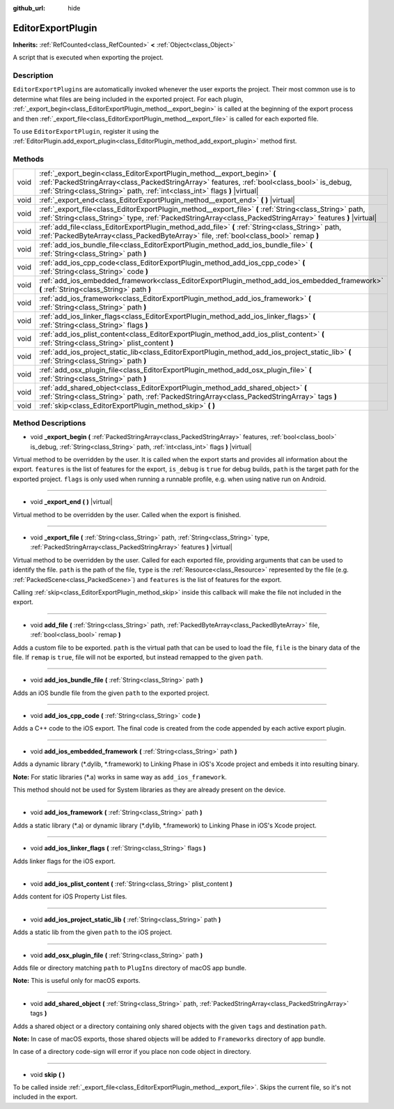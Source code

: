 :github_url: hide

.. Generated automatically by doc/tools/make_rst.py in Godot's source tree.
.. DO NOT EDIT THIS FILE, but the EditorExportPlugin.xml source instead.
.. The source is found in doc/classes or modules/<name>/doc_classes.

.. _class_EditorExportPlugin:

EditorExportPlugin
==================

**Inherits:** :ref:`RefCounted<class_RefCounted>` **<** :ref:`Object<class_Object>`

A script that is executed when exporting the project.

Description
-----------

``EditorExportPlugin``\ s are automatically invoked whenever the user exports the project. Their most common use is to determine what files are being included in the exported project. For each plugin, :ref:`_export_begin<class_EditorExportPlugin_method__export_begin>` is called at the beginning of the export process and then :ref:`_export_file<class_EditorExportPlugin_method__export_file>` is called for each exported file.

To use ``EditorExportPlugin``, register it using the :ref:`EditorPlugin.add_export_plugin<class_EditorPlugin_method_add_export_plugin>` method first.

Methods
-------

+------+-------------------------------------------------------------------------------------------------------------------------------------------------------------------------------------------------------------------------------------------------------+
| void | :ref:`_export_begin<class_EditorExportPlugin_method__export_begin>` **(** :ref:`PackedStringArray<class_PackedStringArray>` features, :ref:`bool<class_bool>` is_debug, :ref:`String<class_String>` path, :ref:`int<class_int>` flags **)** |virtual| |
+------+-------------------------------------------------------------------------------------------------------------------------------------------------------------------------------------------------------------------------------------------------------+
| void | :ref:`_export_end<class_EditorExportPlugin_method__export_end>` **(** **)** |virtual|                                                                                                                                                                 |
+------+-------------------------------------------------------------------------------------------------------------------------------------------------------------------------------------------------------------------------------------------------------+
| void | :ref:`_export_file<class_EditorExportPlugin_method__export_file>` **(** :ref:`String<class_String>` path, :ref:`String<class_String>` type, :ref:`PackedStringArray<class_PackedStringArray>` features **)** |virtual|                                |
+------+-------------------------------------------------------------------------------------------------------------------------------------------------------------------------------------------------------------------------------------------------------+
| void | :ref:`add_file<class_EditorExportPlugin_method_add_file>` **(** :ref:`String<class_String>` path, :ref:`PackedByteArray<class_PackedByteArray>` file, :ref:`bool<class_bool>` remap **)**                                                             |
+------+-------------------------------------------------------------------------------------------------------------------------------------------------------------------------------------------------------------------------------------------------------+
| void | :ref:`add_ios_bundle_file<class_EditorExportPlugin_method_add_ios_bundle_file>` **(** :ref:`String<class_String>` path **)**                                                                                                                          |
+------+-------------------------------------------------------------------------------------------------------------------------------------------------------------------------------------------------------------------------------------------------------+
| void | :ref:`add_ios_cpp_code<class_EditorExportPlugin_method_add_ios_cpp_code>` **(** :ref:`String<class_String>` code **)**                                                                                                                                |
+------+-------------------------------------------------------------------------------------------------------------------------------------------------------------------------------------------------------------------------------------------------------+
| void | :ref:`add_ios_embedded_framework<class_EditorExportPlugin_method_add_ios_embedded_framework>` **(** :ref:`String<class_String>` path **)**                                                                                                            |
+------+-------------------------------------------------------------------------------------------------------------------------------------------------------------------------------------------------------------------------------------------------------+
| void | :ref:`add_ios_framework<class_EditorExportPlugin_method_add_ios_framework>` **(** :ref:`String<class_String>` path **)**                                                                                                                              |
+------+-------------------------------------------------------------------------------------------------------------------------------------------------------------------------------------------------------------------------------------------------------+
| void | :ref:`add_ios_linker_flags<class_EditorExportPlugin_method_add_ios_linker_flags>` **(** :ref:`String<class_String>` flags **)**                                                                                                                       |
+------+-------------------------------------------------------------------------------------------------------------------------------------------------------------------------------------------------------------------------------------------------------+
| void | :ref:`add_ios_plist_content<class_EditorExportPlugin_method_add_ios_plist_content>` **(** :ref:`String<class_String>` plist_content **)**                                                                                                             |
+------+-------------------------------------------------------------------------------------------------------------------------------------------------------------------------------------------------------------------------------------------------------+
| void | :ref:`add_ios_project_static_lib<class_EditorExportPlugin_method_add_ios_project_static_lib>` **(** :ref:`String<class_String>` path **)**                                                                                                            |
+------+-------------------------------------------------------------------------------------------------------------------------------------------------------------------------------------------------------------------------------------------------------+
| void | :ref:`add_osx_plugin_file<class_EditorExportPlugin_method_add_osx_plugin_file>` **(** :ref:`String<class_String>` path **)**                                                                                                                          |
+------+-------------------------------------------------------------------------------------------------------------------------------------------------------------------------------------------------------------------------------------------------------+
| void | :ref:`add_shared_object<class_EditorExportPlugin_method_add_shared_object>` **(** :ref:`String<class_String>` path, :ref:`PackedStringArray<class_PackedStringArray>` tags **)**                                                                      |
+------+-------------------------------------------------------------------------------------------------------------------------------------------------------------------------------------------------------------------------------------------------------+
| void | :ref:`skip<class_EditorExportPlugin_method_skip>` **(** **)**                                                                                                                                                                                         |
+------+-------------------------------------------------------------------------------------------------------------------------------------------------------------------------------------------------------------------------------------------------------+

Method Descriptions
-------------------

.. _class_EditorExportPlugin_method__export_begin:

- void **_export_begin** **(** :ref:`PackedStringArray<class_PackedStringArray>` features, :ref:`bool<class_bool>` is_debug, :ref:`String<class_String>` path, :ref:`int<class_int>` flags **)** |virtual|

Virtual method to be overridden by the user. It is called when the export starts and provides all information about the export. ``features`` is the list of features for the export, ``is_debug`` is ``true`` for debug builds, ``path`` is the target path for the exported project. ``flags`` is only used when running a runnable profile, e.g. when using native run on Android.

----

.. _class_EditorExportPlugin_method__export_end:

- void **_export_end** **(** **)** |virtual|

Virtual method to be overridden by the user. Called when the export is finished.

----

.. _class_EditorExportPlugin_method__export_file:

- void **_export_file** **(** :ref:`String<class_String>` path, :ref:`String<class_String>` type, :ref:`PackedStringArray<class_PackedStringArray>` features **)** |virtual|

Virtual method to be overridden by the user. Called for each exported file, providing arguments that can be used to identify the file. ``path`` is the path of the file, ``type`` is the :ref:`Resource<class_Resource>` represented by the file (e.g. :ref:`PackedScene<class_PackedScene>`) and ``features`` is the list of features for the export.

Calling :ref:`skip<class_EditorExportPlugin_method_skip>` inside this callback will make the file not included in the export.

----

.. _class_EditorExportPlugin_method_add_file:

- void **add_file** **(** :ref:`String<class_String>` path, :ref:`PackedByteArray<class_PackedByteArray>` file, :ref:`bool<class_bool>` remap **)**

Adds a custom file to be exported. ``path`` is the virtual path that can be used to load the file, ``file`` is the binary data of the file. If ``remap`` is ``true``, file will not be exported, but instead remapped to the given ``path``.

----

.. _class_EditorExportPlugin_method_add_ios_bundle_file:

- void **add_ios_bundle_file** **(** :ref:`String<class_String>` path **)**

Adds an iOS bundle file from the given ``path`` to the exported project.

----

.. _class_EditorExportPlugin_method_add_ios_cpp_code:

- void **add_ios_cpp_code** **(** :ref:`String<class_String>` code **)**

Adds a C++ code to the iOS export. The final code is created from the code appended by each active export plugin.

----

.. _class_EditorExportPlugin_method_add_ios_embedded_framework:

- void **add_ios_embedded_framework** **(** :ref:`String<class_String>` path **)**

Adds a dynamic library (\*.dylib, \*.framework) to Linking Phase in iOS's Xcode project and embeds it into resulting binary.

\ **Note:** For static libraries (\*.a) works in same way as ``add_ios_framework``.

This method should not be used for System libraries as they are already present on the device.

----

.. _class_EditorExportPlugin_method_add_ios_framework:

- void **add_ios_framework** **(** :ref:`String<class_String>` path **)**

Adds a static library (\*.a) or dynamic library (\*.dylib, \*.framework) to Linking Phase in iOS's Xcode project.

----

.. _class_EditorExportPlugin_method_add_ios_linker_flags:

- void **add_ios_linker_flags** **(** :ref:`String<class_String>` flags **)**

Adds linker flags for the iOS export.

----

.. _class_EditorExportPlugin_method_add_ios_plist_content:

- void **add_ios_plist_content** **(** :ref:`String<class_String>` plist_content **)**

Adds content for iOS Property List files.

----

.. _class_EditorExportPlugin_method_add_ios_project_static_lib:

- void **add_ios_project_static_lib** **(** :ref:`String<class_String>` path **)**

Adds a static lib from the given ``path`` to the iOS project.

----

.. _class_EditorExportPlugin_method_add_osx_plugin_file:

- void **add_osx_plugin_file** **(** :ref:`String<class_String>` path **)**

Adds file or directory matching ``path`` to ``PlugIns`` directory of macOS app bundle.

\ **Note:** This is useful only for macOS exports.

----

.. _class_EditorExportPlugin_method_add_shared_object:

- void **add_shared_object** **(** :ref:`String<class_String>` path, :ref:`PackedStringArray<class_PackedStringArray>` tags **)**

Adds a shared object or a directory containing only shared objects with the given ``tags`` and destination ``path``.

\ **Note:** In case of macOS exports, those shared objects will be added to ``Frameworks`` directory of app bundle.

In case of a directory code-sign will error if you place non code object in directory.

----

.. _class_EditorExportPlugin_method_skip:

- void **skip** **(** **)**

To be called inside :ref:`_export_file<class_EditorExportPlugin_method__export_file>`. Skips the current file, so it's not included in the export.

.. |virtual| replace:: :abbr:`virtual (This method should typically be overridden by the user to have any effect.)`
.. |const| replace:: :abbr:`const (This method has no side effects. It doesn't modify any of the instance's member variables.)`
.. |vararg| replace:: :abbr:`vararg (This method accepts any number of arguments after the ones described here.)`
.. |constructor| replace:: :abbr:`constructor (This method is used to construct a type.)`
.. |static| replace:: :abbr:`static (This method doesn't need an instance to be called, so it can be called directly using the class name.)`
.. |operator| replace:: :abbr:`operator (This method describes a valid operator to use with this type as left-hand operand.)`
